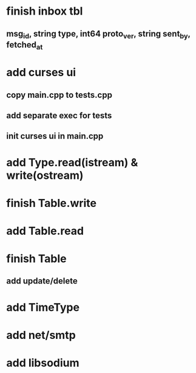 * finish inbox tbl
** msg_id, string type, int64 proto_ver, string sent_by, fetched_at
* add curses ui
** copy main.cpp to tests.cpp
** add separate exec for tests
** init curses ui in main.cpp
* add Type.read(istream) & write(ostream)
* finish Table.write
* add Table.read
* finish Table
** add update/delete
* add TimeType
** 
* add net/smtp
* add libsodium
